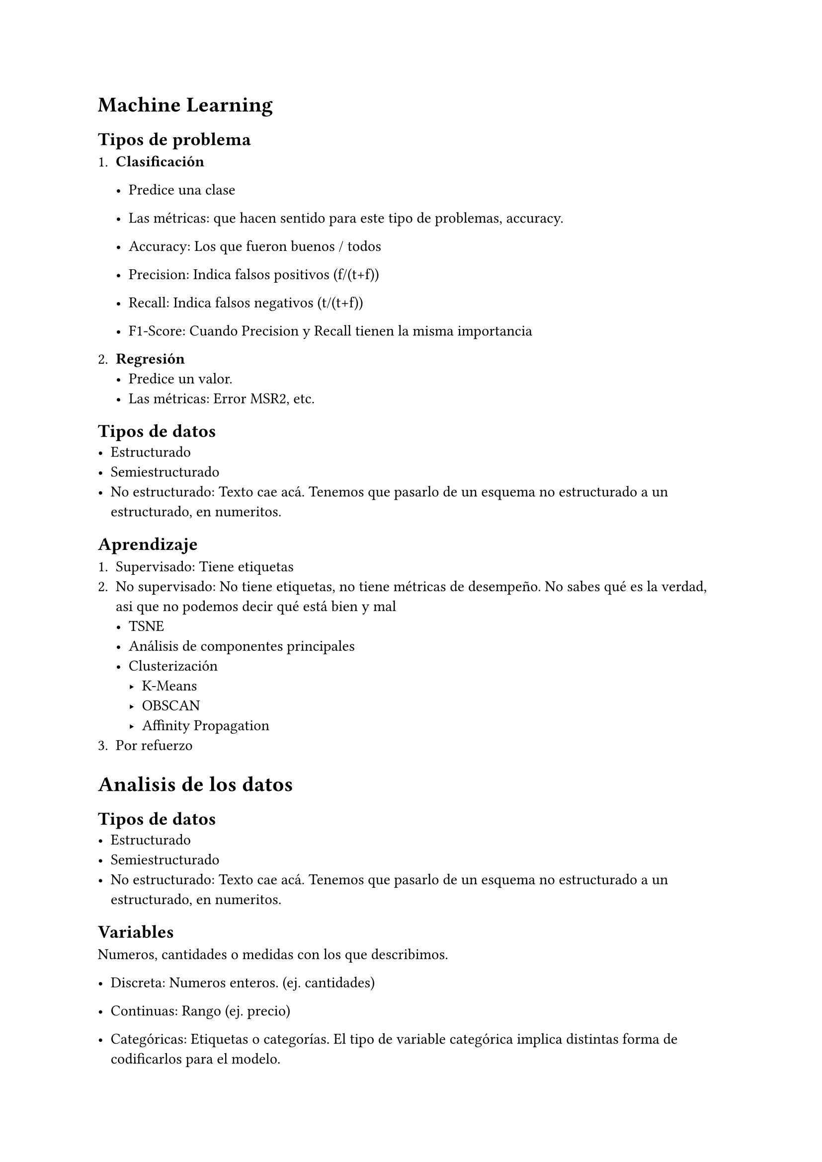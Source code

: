 = Machine Learning

== Tipos de problema

+ *Clasificación*
  - Predice una clase
  - Las métricas: que hacen sentido para este tipo de problemas, accuracy.

  - Accuracy: Los que fueron buenos / todos
  - Precision: Indica falsos positivos (f/(t+f))
  - Recall: Indica falsos negativos (t/(t+f))
  - F1-Score: Cuando Precision y Recall tienen la misma importancia

+ *Regresión*
  - Predice un valor. 
  - Las métricas: Error MSR2, etc.

== Tipos de datos
- Estructurado
- Semiestructurado
- No estructurado: Texto cae acá. Tenemos que pasarlo de un esquema no estructurado a un estructurado, en numeritos.

== Aprendizaje

+ Supervisado: Tiene etiquetas
+ No supervisado: No tiene etiquetas, no tiene métricas de desempeño. No sabes qué es la verdad, asi que no podemos decir qué está bien y mal
  - TSNE
  - Análisis de componentes principales
  - Clusterización
    - K-Means
    - OBSCAN
    - Affinity Propagation 
+ Por refuerzo 

= Analisis de los datos

== Tipos de datos
- Estructurado
- Semiestructurado
- No estructurado: Texto cae acá. Tenemos que pasarlo de un esquema no estructurado a un estructurado, en numeritos.

== Variables

Numeros, cantidades o medidas con los que describimos.

- Discreta: Numeros enteros. (ej. cantidades)
- Continuas: Rango (ej. precio)

- Categóricas: Etiquetas o categorías. El tipo de variable categórica implica distintas forma de codificarlos para el modelo.
  - Nominales: El orden no importa
  - Ordinales: El orden importa (ej. nivel académico)


=== Características

- Datos faltantes (ej. null): Los modelos de machine learning no pueden trabajar si faltan datos
- Cardinalidad: Representa la cantidad de vakires distintos por categoría (ej. Genero puede ser Hombre y Mujer, o sea que tiene una casdinalidad 2). 
  - Recordemos que las muestras en los sets de prueba y entrenamiento deben tener la misma carnalidad y en un _ratio_ equivalente (?.
  - Si la cardanilidad es baja, casi constante, no vale la pena para entrenamiento? 
- Distribución

== Distribución

Describe la probabilidad de tener uno de los posibles valores que una variable puede tener (ej. prob de que sea hombre y mujer donde hay 4 hombres y 3 mujeres)

El tipo de distribución nos permite adaptar un método de imputación para rellenar los variables faltantes.

*Discreta:*
- Binomial
- Poisson

*Continua:*
- Normal: Media, moda y mediana son iguales (simétrica). La inferencia usando una distribución normal sale bien
- Uniforma
- Exponencial
- Entre otras

=== Medidas de tendencia central

Media: Promedio aritmético de un conjunto de datos
Mediana: Valor central de un conjunto de datos ordenados.
  - Para los valores atípicos, extremos, que afectan la media. (ej. casi todos ganan \$5 y una persona \$1000)
Moda: Valor que aparece con mayor frecuencia en un conjunto de datos

=== Medidas de dispersión

Rango: $"val_max" - "val_min"$
Varianza: Dispersión de los valores respecto a la media.
  - Poblacional (+30 datos)
  - Muestral
Desviación estándar: Raíz cuadrada de la varianza, para tener el valor sobre la unidad original. 
Rango inter cuartil: Para obtener los valores atípicos, siendo los que no están entre 1.5 de Q1 y Q3.

= Regresión Lineal simple

Un modelo que intente pasar lo más cerca de todos los puntos como sea posible. 

#rect[
  Origen: Un estudio de estaturas de padre-hijo, la descendencia tiende a ser lo que la mayoría de la población. Los descendientes "regresan" a un parámetro que representa toda la población
]

$y = m x + b$ nos dice que si queremos predecir la variable independiente necesitamos una pendiente y un _interceptor_ (u ordenada a el origen).

Es decir que $hat(y) = w_1 x + w_0$ quiere decir que el valor de la variable dependiente predicho es igual a un primer peso $w_1$ multiplicado por el valor independiente y sumado con otro peso $w_0$ 

== Evaluando la regresión lineal

A la distancia entre los puntos y la línea tenemos un *residuo* u *error*. 

=== Error cuadrático medio (MSE)

+ Podemos obtener la distancia de todos los puntos y el valor predicho.
+ Tomar su valor absoluto (elevarlo al cuadrado).
+ Obtener el promedio

$1/n sum_(i=1)^n y_i - hat(y)_i$

=== Root mean square error 

Si al MSE le sacamos la raíz cuadrada obtenemos

$sqrt(1/n sum_(i=1)^n y_i - hat(y)_i)$

=== Mean absolute error

Usa el valor absoluto en lugar de MSE/RMSD

=== Ordinary Least Squares \@ OLS

Es una forma de evaluar el modelo, queremos encontrar una línea que pase por todos los puntos, que la distancia entre todos los puntos sea la más mínima.

En esta forma de evaluar tenemos:
- 1 función original que suma todas las diferencias (no obtiene el promedio)
- Derivamos con respecto a $beta$, ahora tenemos una función que podemos evaluar en 0 para obtener los mínimos y máximos.
- Podemos resolverlo a mano con álgebra lineal
